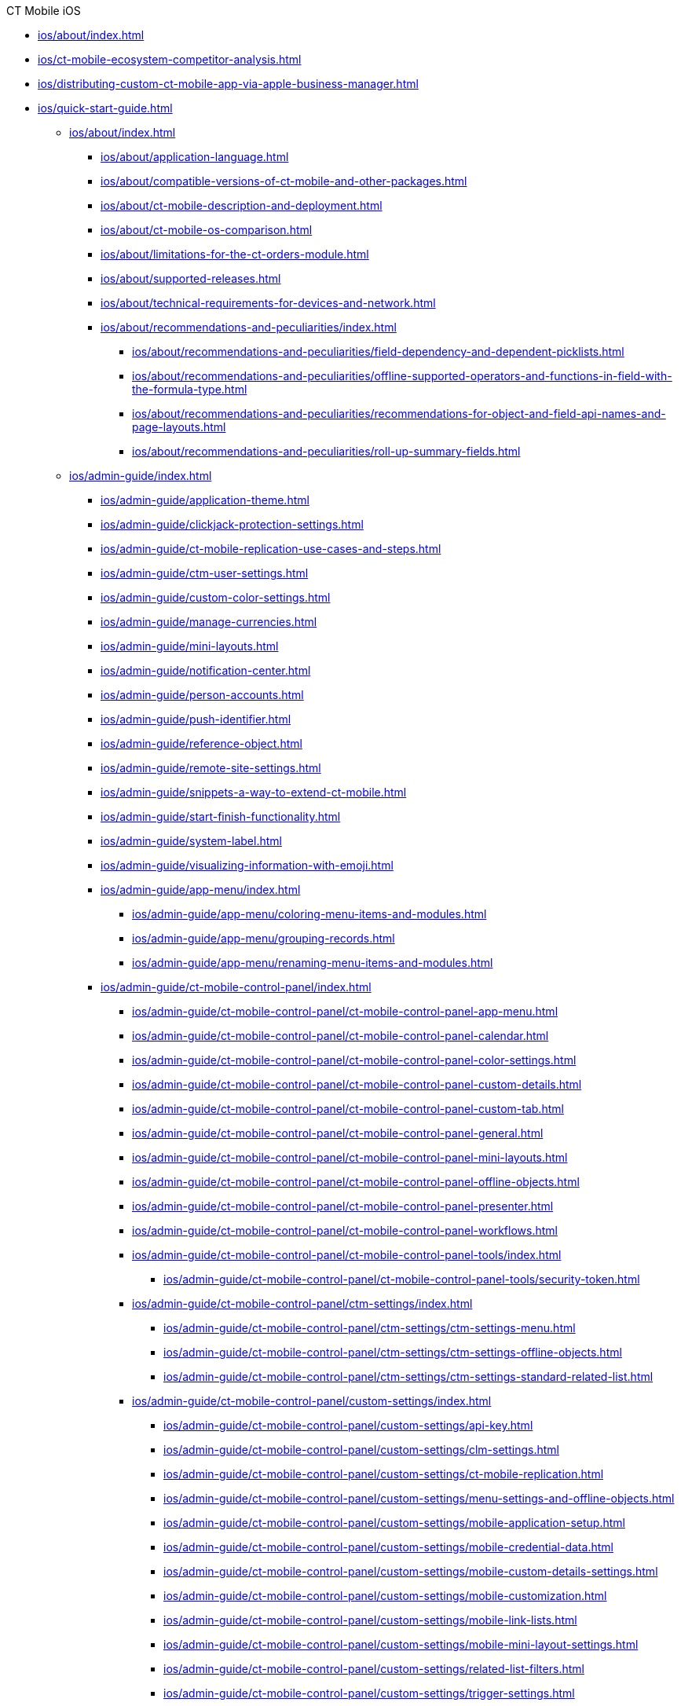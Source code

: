 .CT Mobile iOS
* xref:ios/about/index.adoc[]

* xref:ios/ct-mobile-ecosystem-competitor-analysis.adoc[]
* xref:ios/distributing-custom-ct-mobile-app-via-apple-business-manager.adoc[]
* xref:ios/quick-start-guide.adoc[]
** xref:ios/about/index.adoc[]
*** xref:ios/about/application-language.adoc[]
*** xref:ios/about/compatible-versions-of-ct-mobile-and-other-packages.adoc[]
*** xref:ios/about/ct-mobile-description-and-deployment.adoc[]
*** xref:ios/about/ct-mobile-os-comparison.adoc[]
*** xref:ios/about/limitations-for-the-ct-orders-module.adoc[]
*** xref:ios/about/supported-releases.adoc[]
*** xref:ios/about/technical-requirements-for-devices-and-network.adoc[]
*** xref:ios/about/recommendations-and-peculiarities/index.adoc[]
**** xref:ios/about/recommendations-and-peculiarities/field-dependency-and-dependent-picklists.adoc[]
**** xref:ios/about/recommendations-and-peculiarities/offline-supported-operators-and-functions-in-field-with-the-formula-type.adoc[]
**** xref:ios/about/recommendations-and-peculiarities/recommendations-for-object-and-field-api-names-and-page-layouts.adoc[]
**** xref:ios/about/recommendations-and-peculiarities/roll-up-summary-fields.adoc[]
** xref:ios/admin-guide/index.adoc[]
*** xref:ios/admin-guide/application-theme.adoc[]
*** xref:ios/admin-guide/clickjack-protection-settings.adoc[]
*** xref:ios/admin-guide/ct-mobile-replication-use-cases-and-steps.adoc[]
*** xref:ios/admin-guide/ctm-user-settings.adoc[]
*** xref:ios/admin-guide/custom-color-settings.adoc[]
*** xref:ios/admin-guide/manage-currencies.adoc[]
*** xref:ios/admin-guide/mini-layouts.adoc[]
*** xref:ios/admin-guide/notification-center.adoc[]
*** xref:ios/admin-guide/person-accounts.adoc[]
*** xref:ios/admin-guide/push-identifier.adoc[]
*** xref:ios/admin-guide/reference-object.adoc[]
*** xref:ios/admin-guide/remote-site-settings.adoc[]
*** xref:ios/admin-guide/snippets-a-way-to-extend-ct-mobile.adoc[]
*** xref:ios/admin-guide/start-finish-functionality.adoc[]
*** xref:ios/admin-guide/system-label.adoc[]
*** xref:ios/admin-guide/visualizing-information-with-emoji.adoc[]
*** xref:ios/admin-guide/app-menu/index.adoc[]
**** xref:ios/admin-guide/app-menu/coloring-menu-items-and-modules.adoc[]
**** xref:ios/admin-guide/app-menu/grouping-records.adoc[]
**** xref:ios/admin-guide/app-menu/renaming-menu-items-and-modules.adoc[]
*** xref:ios/admin-guide/ct-mobile-control-panel/index.adoc[]
**** xref:ios/admin-guide/ct-mobile-control-panel/ct-mobile-control-panel-app-menu.adoc[]
**** xref:ios/admin-guide/ct-mobile-control-panel/ct-mobile-control-panel-calendar.adoc[]
**** xref:ios/admin-guide/ct-mobile-control-panel/ct-mobile-control-panel-color-settings.adoc[]
**** xref:ios/admin-guide/ct-mobile-control-panel/ct-mobile-control-panel-custom-details.adoc[]
**** xref:ios/admin-guide/ct-mobile-control-panel/ct-mobile-control-panel-custom-tab.adoc[]
**** xref:ios/admin-guide/ct-mobile-control-panel/ct-mobile-control-panel-general.adoc[]
**** xref:ios/admin-guide/ct-mobile-control-panel/ct-mobile-control-panel-mini-layouts.adoc[]
**** xref:ios/admin-guide/ct-mobile-control-panel/ct-mobile-control-panel-offline-objects.adoc[]
**** xref:ios/admin-guide/ct-mobile-control-panel/ct-mobile-control-panel-presenter.adoc[]
**** xref:ios/admin-guide/ct-mobile-control-panel/ct-mobile-control-panel-workflows.adoc[]
**** xref:ios/admin-guide/ct-mobile-control-panel/ct-mobile-control-panel-tools/index.adoc[]
***** xref:ios/admin-guide/ct-mobile-control-panel/ct-mobile-control-panel-tools/security-token.adoc[]
**** xref:ios/admin-guide/ct-mobile-control-panel/ctm-settings/index.adoc[]
***** xref:ios/admin-guide/ct-mobile-control-panel/ctm-settings/ctm-settings-menu.adoc[]
***** xref:ios/admin-guide/ct-mobile-control-panel/ctm-settings/ctm-settings-offline-objects.adoc[]
***** xref:ios/admin-guide/ct-mobile-control-panel/ctm-settings/ctm-settings-standard-related-list.adoc[]
**** xref:ios/admin-guide/ct-mobile-control-panel/custom-settings/index.adoc[]
***** xref:ios/admin-guide/ct-mobile-control-panel/custom-settings/api-key.adoc[]
***** xref:ios/admin-guide/ct-mobile-control-panel/custom-settings/clm-settings.adoc[]
***** xref:ios/admin-guide/ct-mobile-control-panel/custom-settings/ct-mobile-replication.adoc[]
***** xref:ios/admin-guide/ct-mobile-control-panel/custom-settings/menu-settings-and-offline-objects.adoc[]
***** xref:ios/admin-guide/ct-mobile-control-panel/custom-settings/mobile-application-setup.adoc[]
***** xref:ios/admin-guide/ct-mobile-control-panel/custom-settings/mobile-credential-data.adoc[]
***** xref:ios/admin-guide/ct-mobile-control-panel/custom-settings/mobile-custom-details-settings.adoc[]
***** xref:ios/admin-guide/ct-mobile-control-panel/custom-settings/mobile-customization.adoc[]
***** xref:ios/admin-guide/ct-mobile-control-panel/custom-settings/mobile-link-lists.adoc[]
***** xref:ios/admin-guide/ct-mobile-control-panel/custom-settings/mobile-mini-layout-settings.adoc[]
***** xref:ios/admin-guide/ct-mobile-control-panel/custom-settings/related-list-filters.adoc[]
***** xref:ios/admin-guide/ct-mobile-control-panel/custom-settings/trigger-settings.adoc[]
*** xref:ios/admin-guide/ct-mobile-control-panel-new/index.adoc[]
**** xref:ios/admin-guide/ct-mobile-control-panel-new/ct-mobile-control-panel-activities-new.adoc[]
**** xref:ios/admin-guide/ct-mobile-control-panel-new/ct-mobile-control-panel-app-menu-new.adoc[]
**** xref:ios/admin-guide/ct-mobile-control-panel-new/ct-mobile-control-panel-colors-new.adoc[]
**** xref:ios/admin-guide/ct-mobile-control-panel-new/ct-mobile-control-panel-custom-details-new.adoc[]
**** xref:ios/admin-guide/ct-mobile-control-panel-new/ct-mobile-control-panel-general-new.adoc[]
**** xref:ios/admin-guide/ct-mobile-control-panel-new/ct-mobile-control-panel-mini-layouts-new.adoc[]
**** xref:ios/admin-guide/ct-mobile-control-panel-new/ct-mobile-control-panel-offline-objects-new.adoc[]
**** xref:ios/admin-guide/ct-mobile-control-panel-new/ct-mobile-control-panel-remote-detailing-new.adoc[]
**** xref:ios/admin-guide/ct-mobile-control-panel-new/ct-mobile-control-panel-tools-new.adoc[]
**** xref:ios/admin-guide/ct-mobile-control-panel-new/ct-mobile-control-panel-user-interface-new.adoc[]
**** xref:ios/admin-guide/ct-mobile-control-panel-new/ct-mobile-control-panel-workflows-new.adoc[]
*** xref:ios/admin-guide/ct-mobile-workflows-use-cases/index.adoc[]
**** xref:ios/admin-guide/ct-mobile-workflows-use-cases/ct-mobile-workflow-step.adoc[]
**** xref:ios/admin-guide/ct-mobile-workflows-use-cases/ct-mobile-workflow.adoc[]
*** xref:ios/admin-guide/geolocation-center/index.adoc[]
**** xref:ios/admin-guide/geolocation-center/geo-tracing-sync-log.adoc[]
**** xref:ios/admin-guide/geolocation-center/geolocation-center-setup.adoc[]
**** xref:ios/admin-guide/geolocation-center/using-geolocation-center.adoc[]
*** xref:ios/admin-guide/google-maps-api-key/index.adoc[]
**** xref:ios/admin-guide/google-maps-api-key/mobile-application-bundle-id.adoc[]
*** xref:ios/admin-guide/managing-offline-objects/index.adoc[]
**** xref:ios/admin-guide/managing-offline-objects/conflict-manager-control.adoc[]
**** xref:ios/admin-guide/managing-offline-objects/examples-of-filtering-offline-objects.adoc[]
**** xref:ios/admin-guide/managing-offline-objects/online-records-fetching.adoc[]
**** xref:ios/admin-guide/managing-offline-objects/reference-fields.adoc[]
*** xref:ios/admin-guide/metadata-checker/index.adoc[]
**** xref:ios/admin-guide/metadata-checker/metadata-archive/index.adoc[]
***** xref:ios/admin-guide/metadata-checker/metadata-archive/ability-to-specify-metadata-components-or-the-number-of-entities-in-one-request.adoc[]
*** xref:ios/admin-guide/mobile-layouts/index.adoc[]
**** xref:ios/admin-guide/mobile-layouts/mobile-layouts-applications.adoc[]
**** xref:ios/admin-guide/mobile-layouts/mobile-layouts-chatter-feed.adoc[]
**** xref:ios/admin-guide/mobile-layouts/mobile-layouts-dashboards.adoc[]
**** xref:ios/admin-guide/mobile-layouts/mobile-layouts-maps.adoc[]
**** xref:ios/admin-guide/mobile-layouts/mobile-layouts-qr-code.adoc[]
**** xref:ios/admin-guide/mobile-layouts/mobile-layouts-tabs-and-sections.adoc[]
*** xref:ios/admin-guide/related-lists/index.adoc[]
**** xref:ios/admin-guide/related-lists/columns-width-for-related-lists.adoc[]
**** xref:ios/admin-guide/related-lists/custom-related-lists.adoc[]
**** xref:ios/admin-guide/related-lists/filters-in-related-lists.adoc[]
**** xref:ios/admin-guide/related-lists/standard-related-lists.adoc[]
**** xref:ios/admin-guide/related-lists/timeline-view.adoc[]
** xref:ios/ct-presenter/index.adoc[]
*** xref:ios/ct-presenter/attach-files-to-clm-presentation.adoc[]
*** xref:ios/ct-presenter/clm-navigation-in-clm-presentations.adoc[]
*** xref:ios/ct-presenter/custom-scenario-editor.adoc[]
*** xref:ios/ct-presenter/download-clm-presentations-as-pdf.adoc[]
*** xref:ios/ct-presenter/publishing-clm-presentations.adoc[]
*** xref:ios/ct-presenter/sharing-clm-presentations.adoc[]
*** xref:ios/ct-presenter/test-clm-presentations.adoc[]
*** xref:ios/ct-presenter/about-ct-presenter/index.adoc[]
**** xref:ios/ct-presenter/about-ct-presenter/clm-presentation-components.adoc[]
**** xref:ios/ct-presenter/about-ct-presenter/clm-reports.adoc[]
**** xref:ios/ct-presenter/about-ct-presenter/requirements-and-media-file-formats.adoc[]
**** xref:ios/ct-presenter/about-ct-presenter/clm-scheme/index.adoc[]
***** xref:ios/ct-presenter/about-ct-presenter/clm-scheme/attachments-and-files.adoc[]
***** xref:ios/ct-presenter/about-ct-presenter/clm-scheme/clm-activity.adoc[]
***** xref:ios/ct-presenter/about-ct-presenter/clm-scheme/clm-application.adoc[]
***** xref:ios/ct-presenter/about-ct-presenter/clm-scheme/clm-applicationstats.adoc[]
***** xref:ios/ct-presenter/about-ct-presenter/clm-scheme/clm-customscenario.adoc[]
***** xref:ios/ct-presenter/about-ct-presenter/clm-scheme/clm-placeholder.adoc[]
***** xref:ios/ct-presenter/about-ct-presenter/clm-scheme/clm-product.adoc[]
***** xref:ios/ct-presenter/about-ct-presenter/clm-scheme/clm-slide.adoc[]
***** xref:ios/ct-presenter/about-ct-presenter/clm-scheme/clm-template.adoc[]
***** xref:ios/ct-presenter/about-ct-presenter/clm-scheme/clm-widget.adoc[]
***** xref:ios/ct-presenter/about-ct-presenter/clm-scheme/clm-user/index.adoc[]
****** xref:ios/ct-presenter/about-ct-presenter/clm-scheme/clm-user/user-permissions.adoc[]
**** xref:ios/ct-presenter/about-ct-presenter/creating-clm-presentation/index.adoc[]
***** xref:ios/ct-presenter/about-ct-presenter/creating-clm-presentation/creating-application-record.adoc[]
***** xref:ios/ct-presenter/about-ct-presenter/creating-clm-presentation/creating-clm-presentation-with-the-application-record-type/index.adoc[]
****** xref:ios/ct-presenter/about-ct-presenter/creating-clm-presentation/creating-clm-presentation-with-the-application-record-type/automatic-creating-clm-presentation.adoc[]
****** xref:ios/ct-presenter/about-ct-presenter/creating-clm-presentation/creating-clm-presentation-with-the-application-record-type/creating-a-placeholder.adoc[]
****** xref:ios/ct-presenter/about-ct-presenter/creating-clm-presentation/creating-clm-presentation-with-the-application-record-type/creating-a-slide.adoc[]
****** xref:ios/ct-presenter/about-ct-presenter/creating-clm-presentation/creating-clm-presentation-with-the-application-record-type/creating-a-template.adoc[]
****** xref:ios/ct-presenter/about-ct-presenter/creating-clm-presentation/creating-clm-presentation-with-the-application-record-type/creating-a-widget.adoc[]
****** xref:ios/ct-presenter/about-ct-presenter/creating-clm-presentation/creating-clm-presentation-with-the-application-record-type/creating-interactive-clm-presentation/index.adoc[]
******* xref:ios/ct-presenter/about-ct-presenter/creating-clm-presentation/creating-clm-presentation-with-the-application-record-type/creating-interactive-clm-presentation/data-on-slides.adoc[]
******* xref:ios/ct-presenter/about-ct-presenter/creating-clm-presentation/creating-clm-presentation-with-the-application-record-type/creating-interactive-clm-presentation/default-gestures.adoc[]
******* xref:ios/ct-presenter/about-ct-presenter/creating-clm-presentation/creating-clm-presentation-with-the-application-record-type/creating-interactive-clm-presentation/disabling-standard-ios-actions.adoc[]
******* xref:ios/ct-presenter/about-ct-presenter/creating-clm-presentation/creating-clm-presentation-with-the-application-record-type/creating-interactive-clm-presentation/js-libraries.adoc[]
******* xref:ios/ct-presenter/about-ct-presenter/creating-clm-presentation/creating-clm-presentation-with-the-application-record-type/creating-interactive-clm-presentation/navigation.adoc[]
******* xref:ios/ct-presenter/about-ct-presenter/creating-clm-presentation/creating-clm-presentation-with-the-application-record-type/creating-interactive-clm-presentation/opening-files.adoc[]
******* xref:ios/ct-presenter/about-ct-presenter/creating-clm-presentation/creating-clm-presentation-with-the-application-record-type/creating-interactive-clm-presentation/sources.adoc[]
******* xref:ios/ct-presenter/about-ct-presenter/creating-clm-presentation/creating-clm-presentation-with-the-application-record-type/creating-interactive-clm-presentation/testing-clm-presentations.adoc[]
******* xref:ios/ct-presenter/about-ct-presenter/creating-clm-presentation/creating-clm-presentation-with-the-application-record-type/creating-interactive-clm-presentation/uploading-slides-to-application-editor.adoc[]
***** xref:ios/ct-presenter/about-ct-presenter/creating-clm-presentation/creating-clm-presentation-with-the-plain-application-record-type/index.adoc[]
****** xref:ios/ct-presenter/about-ct-presenter/creating-clm-presentation/creating-clm-presentation-with-the-plain-application-record-type/creating-plain-clm-presentation-from-powerpoint.adoc[]
****** xref:ios/ct-presenter/about-ct-presenter/creating-clm-presentation/creating-clm-presentation-with-the-plain-application-record-type/creating-plain-clm-presentation-using-templates.adoc[]
****** xref:ios/ct-presenter/about-ct-presenter/creating-clm-presentation/creating-clm-presentation-with-the-plain-application-record-type/creating-plain-clm-presentation.adoc[]
*** xref:ios/ct-presenter/js-bridge-api/index.adoc[]
**** xref:ios/ct-presenter/js-bridge-api/activating-js-bridge.adoc[]
**** xref:ios/ct-presenter/js-bridge-api/data-format-for-filling-fields-using-js-bridge.adoc[]
**** xref:ios/ct-presenter/js-bridge-api/js-bridge-methods-availability.adoc[]
**** xref:ios/ct-presenter/js-bridge-api/methods-for-accessing-external-functionality/index.adoc[]
***** xref:ios/ct-presenter/js-bridge-api/methods-for-accessing-external-functionality/ctappstartrecordingaudio.adoc[]
***** xref:ios/ct-presenter/js-bridge-api/methods-for-accessing-external-functionality/ctappstoprecordingaudio.adoc[]
***** xref:ios/ct-presenter/js-bridge-api/methods-for-accessing-external-functionality/ctm-autoexitpresenter.adoc[]
***** xref:ios/ct-presenter/js-bridge-api/methods-for-accessing-external-functionality/ctm-createsalesorderwithanimations.adoc[]
***** xref:ios/ct-presenter/js-bridge-api/methods-for-accessing-external-functionality/ctm-generatepdf.adoc[]
***** xref:ios/ct-presenter/js-bridge-api/methods-for-accessing-external-functionality/ctm-openqrscanner.adoc[]
***** xref:ios/ct-presenter/js-bridge-api/methods-for-accessing-external-functionality/ctm-openquiz.adoc[]
***** xref:ios/ct-presenter/js-bridge-api/methods-for-accessing-external-functionality/ctm-openrecord.adoc[]
***** xref:ios/ct-presenter/js-bridge-api/methods-for-accessing-external-functionality/ctm-photo.adoc[]
**** xref:ios/ct-presenter/js-bridge-api/methods-for-clm-presentation-control/index.adoc[]
***** xref:ios/ct-presenter/js-bridge-api/methods-for-clm-presentation-control/ctm-customstats.adoc[]
***** xref:ios/ct-presenter/js-bridge-api/methods-for-clm-presentation-control/ctm-disableslidescroll.adoc[]
***** xref:ios/ct-presenter/js-bridge-api/methods-for-clm-presentation-control/ctm-dislike.adoc[]
***** xref:ios/ct-presenter/js-bridge-api/methods-for-clm-presentation-control/ctm-enableslidescroll.adoc[]
***** xref:ios/ct-presenter/js-bridge-api/methods-for-clm-presentation-control/ctm-like.adoc[]
***** xref:ios/ct-presenter/js-bridge-api/methods-for-clm-presentation-control/ctm-setoptions.adoc[]
**** xref:ios/ct-presenter/js-bridge-api/methods-for-clm-presentation-navigation/index.adoc[]
***** xref:ios/ct-presenter/js-bridge-api/methods-for-clm-presentation-navigation/changing-slides.adoc[]
***** xref:ios/ct-presenter/js-bridge-api/methods-for-clm-presentation-navigation/ctappgotofirst.adoc[]
***** xref:ios/ct-presenter/js-bridge-api/methods-for-clm-presentation-navigation/ctappgotonext.adoc[]
***** xref:ios/ct-presenter/js-bridge-api/methods-for-clm-presentation-navigation/ctappgotoprevious.adoc[]
***** xref:ios/ct-presenter/js-bridge-api/methods-for-clm-presentation-navigation/ctappgotoslide.adoc[]
**** xref:ios/ct-presenter/js-bridge-api/methods-for-interaction-with-crm-data/index.adoc[]
***** xref:ios/ct-presenter/js-bridge-api/methods-for-interaction-with-crm-data/crm-data-display.adoc[]
***** xref:ios/ct-presenter/js-bridge-api/methods-for-interaction-with-crm-data/ctm-create.adoc[]
***** xref:ios/ct-presenter/js-bridge-api/methods-for-interaction-with-crm-data/ctm-delete.adoc[]
***** xref:ios/ct-presenter/js-bridge-api/methods-for-interaction-with-crm-data/ctm-getfile.adoc[]
***** xref:ios/ct-presenter/js-bridge-api/methods-for-interaction-with-crm-data/ctm-opendatatablebyparentrecord.adoc[]
***** xref:ios/ct-presenter/js-bridge-api/methods-for-interaction-with-crm-data/ctm-opendatatablebyquery.adoc[]
***** xref:ios/ct-presenter/js-bridge-api/methods-for-interaction-with-crm-data/ctm-query.adoc[]
***** xref:ios/ct-presenter/js-bridge-api/methods-for-interaction-with-crm-data/ctm-storefile.adoc[]
***** xref:ios/ct-presenter/js-bridge-api/methods-for-interaction-with-crm-data/ctm-sync.adoc[]
***** xref:ios/ct-presenter/js-bridge-api/methods-for-interaction-with-crm-data/ctm-update.adoc[]
***** xref:ios/ct-presenter/js-bridge-api/methods-for-interaction-with-crm-data/opening-attached-files.adoc[]
**** xref:ios/ct-presenter/js-bridge-api/methods-for-remote-detailing-2-0/index.adoc[]
***** xref:ios/ct-presenter/js-bridge-api/methods-for-remote-detailing-2-0/ctm-getappenv.adoc[]
***** xref:ios/ct-presenter/js-bridge-api/methods-for-remote-detailing-2-0/ctm-getusertype.adoc[]
***** xref:ios/ct-presenter/js-bridge-api/methods-for-remote-detailing-2-0/ctm-getvisitid.adoc[]
***** xref:ios/ct-presenter/js-bridge-api/methods-for-remote-detailing-2-0/ctm-securequery.adoc[]
*** xref:ios/ct-presenter/the-remote-detailing-functionality/index.adoc[]
**** xref:ios/ct-presenter/the-remote-detailing-functionality/migration-to-remote-detailing-2-0.adoc[]
**** xref:ios/ct-presenter/the-remote-detailing-functionality/remote-detailing-f-a-q.adoc[]
**** xref:ios/ct-presenter/the-remote-detailing-functionality/remote-detailing-statistics.adoc[]
**** xref:ios/ct-presenter/the-remote-detailing-functionality/remote-detailing-launch/index.adoc[]
***** xref:ios/ct-presenter/the-remote-detailing-functionality/remote-detailing-launch/remote-detailing-launch-microsoft-teams.adoc[]
***** xref:ios/ct-presenter/the-remote-detailing-functionality/remote-detailing-launch/remote-detailing-launch-salesforce-side.adoc[]
***** xref:ios/ct-presenter/the-remote-detailing-functionality/remote-detailing-launch/remote-detailing-launch-the-ct-mobile-app.adoc[]
**** xref:ios/ct-presenter/the-remote-detailing-functionality/remote-detailing-setup/index.adoc[]
***** xref:ios/ct-presenter/the-remote-detailing-functionality/remote-detailing-setup/remote-detailing-2-0-audio-recording.adoc[]
***** xref:ios/ct-presenter/the-remote-detailing-functionality/remote-detailing-setup/remote-detailing-apex-trigger-classes-and-quick-action.adoc[]
***** xref:ios/ct-presenter/the-remote-detailing-functionality/remote-detailing-setup/self-detailing-1-0-sites-settings.adoc[]
***** xref:ios/ct-presenter/the-remote-detailing-functionality/remote-detailing-setup/self-detailing-2-0-using-secure-js-bridge-method.adoc[]
**** xref:ios/ct-presenter/the-remote-detailing-functionality/remote-detailing-ui-basics/index.adoc[]
***** xref:ios/ct-presenter/the-remote-detailing-functionality/remote-detailing-ui-basics/remote-detailing-1-0-ui-for-participants.adoc[]
***** xref:ios/ct-presenter/the-remote-detailing-functionality/remote-detailing-ui-basics/remote-detailing-1-0-ui-for-presenter.adoc[]
***** xref:ios/ct-presenter/the-remote-detailing-functionality/remote-detailing-ui-basics/remote-detailing-2-0-ui-for-participants.adoc[]
***** xref:ios/ct-presenter/the-remote-detailing-functionality/remote-detailing-ui-basics/remote-detailing-2-0-ui-for-presenter.adoc[]
***** xref:ios/ct-presenter/the-remote-detailing-functionality/remote-detailing-ui-basics/self-detailing-2-0-ui.adoc[]
**** xref:ios/ct-presenter/the-remote-detailing-functionality/the-ct-presenter-app/index.adoc[]
***** xref:ios/ct-presenter/the-remote-detailing-functionality/the-ct-presenter-app/installing-ct-presenter.adoc[]
***** xref:ios/ct-presenter/the-remote-detailing-functionality/the-ct-presenter-app/the-ct-presenter-app-interactions-during-the-remote-detailing-meeting.adoc[]
***** xref:ios/ct-presenter/the-remote-detailing-functionality/the-ct-presenter-app/the-ct-presenter-app-join-the-remote-detailing-meeting.adoc[]
** xref:ios/getting-started/index.adoc[]
*** xref:ios/getting-started/application-permission-settings.adoc[]
*** xref:ios/getting-started/application-prompts-for-requesting-permissions.adoc[]
*** xref:ios/getting-started/managing-ct-mobile-licenses.adoc[]
*** xref:ios/getting-started/installing-ct-mobile-package/index.adoc[]
**** xref:ios/getting-started/installing-ct-mobile-package/ct-mobile-managed-package-update-to-v-3-34-7.adoc[]
**** xref:ios/getting-started/installing-ct-mobile-package/ct-mobile-managed-package-update-to-v-3-54.adoc[]
**** xref:ios/getting-started/installing-ct-mobile-package/transferring-settings-from-the-production-environment-to-sandboxes.adoc[]
*** xref:ios/getting-started/installing-the-ct-mobile-app/index.adoc[]
**** xref:ios/getting-started/installing-the-ct-mobile-app/distributing-standard-and-custom-ct-mobile-apps.adoc[]
**** xref:ios/getting-started/installing-the-ct-mobile-app/signing-and-publishing-custom-ct-mobile-apps.adoc[]
*** xref:ios/getting-started/logging-in/index.adoc[]
**** xref:ios/getting-started/logging-in/logging-in-with-single-sign-on.adoc[]
**** xref:ios/getting-started/logging-in/oauth-2-0.adoc[]
** xref:ios/mobile-application/index.adoc[]
*** xref:ios/mobile-application/attaching-files-in-the-files-section.adoc[]
*** xref:ios/mobile-application/attaching-files-in-the-notes-attachments-section.adoc[]
*** xref:ios/mobile-application/barcode-scanner.adoc[]
*** xref:ios/mobile-application/device-lock-screen-widget.adoc[]
*** xref:ios/mobile-application/email-templates.adoc[]
*** xref:ios/mobile-application/jailbreak-checker.adoc[]
*** xref:ios/mobile-application/lead-convert.adoc[]
*** xref:ios/mobile-application/pdf-files-generator.adoc[]
*** xref:ios/mobile-application/application-settings/index.adoc[]
**** xref:ios/mobile-application/application-settings/application-pin-code.adoc[]
**** xref:ios/mobile-application/application-settings/demonstration-mode.adoc[]
**** xref:ios/mobile-application/application-settings/event-notifications.adoc[]
**** xref:ios/mobile-application/application-settings/ical-synchronization.adoc[]
**** xref:ios/mobile-application/application-settings/log-out.adoc[]
**** xref:ios/mobile-application/application-settings/nearby-accounts-notifications.adoc[]
**** xref:ios/mobile-application/application-settings/send-application-data-dump.adoc[]
*** xref:ios/mobile-application/mobile-application-modules/index.adoc[]
**** xref:ios/mobile-application/mobile-application-modules/dashboards.adoc[]
**** xref:ios/mobile-application/mobile-application-modules/libraries.adoc[]
**** xref:ios/mobile-application/mobile-application-modules/links.adoc[]
**** xref:ios/mobile-application/mobile-application-modules/nearby-accounts.adoc[]
**** xref:ios/mobile-application/mobile-application-modules/quizzes.adoc[]
**** xref:ios/mobile-application/mobile-application-modules/recent-items.adoc[]
**** xref:ios/mobile-application/mobile-application-modules/routes.adoc[]
**** xref:ios/mobile-application/mobile-application-modules/applications/index.adoc[]
***** xref:ios/mobile-application/mobile-application-modules/applications/clm-presentation-controls.adoc[]
***** xref:ios/mobile-application/mobile-application-modules/applications/gestures-in-clm-presentations.adoc[]
**** xref:ios/mobile-application/mobile-application-modules/calendar/index.adoc[]
***** xref:ios/mobile-application/mobile-application-modules/calendar/set-up-holidays.adoc[]
***** xref:ios/mobile-application/mobile-application-modules/calendar/using-calendar.adoc[]
**** xref:ios/mobile-application/mobile-application-modules/cg-cloud/index.adoc[]
***** xref:ios/mobile-application/mobile-application-modules/cg-cloud/activating-cg-cloud-in-salesforce.adoc[]
***** xref:ios/mobile-application/mobile-application-modules/cg-cloud/cg-cloud-object-model.adoc[]
***** xref:ios/mobile-application/mobile-application-modules/cg-cloud/managing-visits-to-retail-stores.adoc[]
***** xref:ios/mobile-application/mobile-application-modules/cg-cloud/setting-up-retail-execution/index.adoc[]
****** xref:ios/mobile-application/mobile-application-modules/cg-cloud/setting-up-retail-execution/activating-cg-cloud-in-the-ct-mobile-app.adoc[]
****** xref:ios/mobile-application/mobile-application-modules/cg-cloud/setting-up-retail-execution/ctm-settings-cg-cloud-record-type.adoc[]
****** xref:ios/mobile-application/mobile-application-modules/cg-cloud/setting-up-retail-execution/setting-up-task-definitions-and-action-plan-templates.adoc[]
**** xref:ios/mobile-application/mobile-application-modules/chatter/index.adoc[]
***** xref:ios/mobile-application/mobile-application-modules/chatter/chatter-push-notifications.adoc[]
**** xref:ios/mobile-application/mobile-application-modules/opportunities/index.adoc[]
***** xref:ios/mobile-application/mobile-application-modules/opportunities/adding-opportunities-to-the-ct-mobile-app.adoc[]
***** xref:ios/mobile-application/mobile-application-modules/opportunities/opportunities-object-model.adoc[]
***** xref:ios/mobile-application/mobile-application-modules/opportunities/working-with-opportunities.adoc[]
*** xref:ios/mobile-application/synchronization/index.adoc[]
**** xref:ios/mobile-application/synchronization/app-push-notification-of-interrupting-synchronization.adoc[]
**** xref:ios/mobile-application/synchronization/errors-screen.adoc[]
**** xref:ios/mobile-application/synchronization/fast-synchronization.adoc[]
**** xref:ios/mobile-application/synchronization/full-synchronization.adoc[]
**** xref:ios/mobile-application/synchronization/other-synchronization-modes.adoc[]
**** xref:ios/mobile-application/synchronization/sync-recovery.adoc[]
**** xref:ios/mobile-application/synchronization/validation.adoc[]
**** xref:ios/mobile-application/synchronization/synchronization-launch/index.adoc[]
***** xref:ios/mobile-application/synchronization/synchronization-launch/debug-console.adoc[]
***** xref:ios/mobile-application/synchronization/synchronization-launch/sync-log.adoc[]
***** xref:ios/mobile-application/synchronization/synchronization-launch/sync-logs.adoc[]
***** xref:ios/mobile-application/synchronization/synchronization-launch/synchronization-f-a-q.adoc[]
***** xref:ios/mobile-application/synchronization/synchronization-launch/user-permissions-required-to-synchronize-objects-to-offline-work-with-functionalities.adoc[]
*** xref:ios/mobile-application/ui/index.adoc[]
**** xref:ios/mobile-application/ui/actions.adoc[]
**** xref:ios/mobile-application/ui/back-button.adoc[]
**** xref:ios/mobile-application/ui/compact-layout.adoc[]
**** xref:ios/mobile-application/ui/historical-activities.adoc[]
**** xref:ios/mobile-application/ui/history-buttons.adoc[]
**** xref:ios/mobile-application/ui/list-views.adoc[]
**** xref:ios/mobile-application/ui/ui-basics.adoc[]
**** xref:ios/mobile-application/ui/home-screen/index.adoc[]
***** xref:ios/mobile-application/ui/home-screen/search.adoc[]
**** xref:ios/mobile-application/ui/mobile-application-field-types/index.adoc[]
***** xref:ios/mobile-application/ui/mobile-application-field-types/buttons-for-the-numeric-currency-percentage-fields.adoc[]
***** xref:ios/mobile-application/ui/mobile-application-field-types/combobox.adoc[]
***** xref:ios/mobile-application/ui/mobile-application-field-types/date-field-limits.adoc[]
***** xref:ios/mobile-application/ui/mobile-application-field-types/extending-field-values-to-the-entire-layout-width-without-label.adoc[]
***** xref:ios/mobile-application/ui/mobile-application-field-types/slider-for-the-numeric-currency-and-percentage-fields.adoc[]
** xref:ios/news/index.adoc[]
*** xref:ios/news/ct-mobile-ios-2-9-release-notes.adoc[]
*** xref:ios/news/ct-mobile-ios-release-notes.adoc[]
*** xref:ios/news/ct-mobile-package-release-notes/index.adoc[]
**** xref:ios/news/ct-mobile-package-release-notes/list-of-metadata-components-removed-from-ct-mobile-package.adoc[]
*** xref:ios/news/remote-detailing-2-0-release-notes/index.adoc[]
**** xref:ios/news/remote-detailing-2-0-release-notes/remote-detailing-versions-comparison.adoc[]
*** xref:ios/news/salesforce-updates/index.adoc[]
**** xref:ios/news/salesforce-updates/salesforce-spring-21-release.adoc[]
**** xref:ios/news/salesforce-updates/salesforce-update-enable-multi-factor-authentication.adoc[]
**** xref:ios/news/salesforce-updates/salesforce-winter-20-release-critical-updates.adoc[]
**** xref:ios/news/salesforce-updates/salesforce-winter-21-release.adoc[]
**** xref:ios/news/salesforce-updates/salesforce-winter-22-release.adoc[]